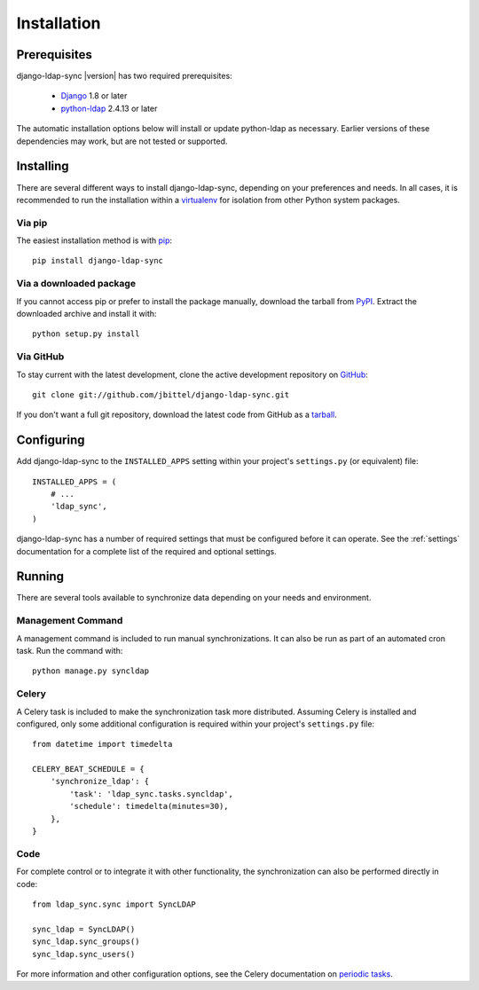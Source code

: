 .. _installation:

Installation
============

Prerequisites
-------------

django-ldap-sync |version| has two required prerequisites:

   * `Django`_ 1.8 or later
   * `python-ldap`_ 2.4.13 or later

The automatic installation options below will install or update python-ldap as
necessary. Earlier versions of these dependencies may work, but are not tested
or supported.

Installing
----------

There are several different ways to install django-ldap-sync, depending on
your preferences and needs. In all cases, it is recommended to run the
installation within a `virtualenv`_ for isolation from other Python system
packages.

Via pip
~~~~~~~

The easiest installation method is with `pip`_::

   pip install django-ldap-sync

Via a downloaded package
~~~~~~~~~~~~~~~~~~~~~~~~

If you cannot access pip or prefer to install the package manually, download
the tarball from `PyPI`_. Extract the downloaded archive and install it with::

   python setup.py install

Via GitHub
~~~~~~~~~~

To stay current with the latest development, clone the active development
repository on `GitHub`_::

   git clone git://github.com/jbittel/django-ldap-sync.git

If you don't want a full git repository, download the latest code from GitHub
as a `tarball`_.

Configuring
-----------

Add django-ldap-sync to the ``INSTALLED_APPS`` setting within your project's
``settings.py`` (or equivalent) file::

   INSTALLED_APPS = (
       # ...
       'ldap_sync',
   )

django-ldap-sync has a number of required settings that must be configured
before it can operate. See the :ref:`settings` documentation for a complete
list of the required and optional settings.

Running
-------

There are several tools available to synchronize data depending on your needs
and environment.

Management Command
~~~~~~~~~~~~~~~~~~

A management command is included to run manual synchronizations. It can also
be run as part of an automated cron task. Run the command with::

   python manage.py syncldap

Celery
~~~~~~

A Celery task is included to make the synchronization task more distributed.
Assuming Celery is installed and configured, only some additional
configuration is required within your project's ``settings.py`` file::

   from datetime import timedelta

   CELERY_BEAT_SCHEDULE = {
       'synchronize_ldap': {
           'task': 'ldap_sync.tasks.syncldap',
           'schedule': timedelta(minutes=30),
       },
   }

Code
~~~~

For complete control or to integrate it with other functionality, the
synchronization can also be performed directly in code::

   from ldap_sync.sync import SyncLDAP

   sync_ldap = SyncLDAP()
   sync_ldap.sync_groups()
   sync_ldap.sync_users()

For more information and other configuration options, see the Celery
documentation on `periodic tasks`_.

.. _Django: http://www.djangoproject.com/
.. _python-ldap: http://www.python-ldap.org/
.. _Django downloads: https://www.djangoproject.com/download/
.. _virtualenv: http://www.virtualenv.org/
.. _pip: http://www.pip-installer.org/
.. _PyPI: https://pypi.python.org/pypi/django-ldap-sync/
.. _GitHub: https://github.com/jbittel/django-ldap-sync
.. _tarball: https://github.com/jbittel/django-ldap-sync/tarball/master
.. _Celery: http://www.celeryproject.org
.. _periodic tasks: http://docs.celeryproject.org/en/latest/userguide/periodic-tasks.html
